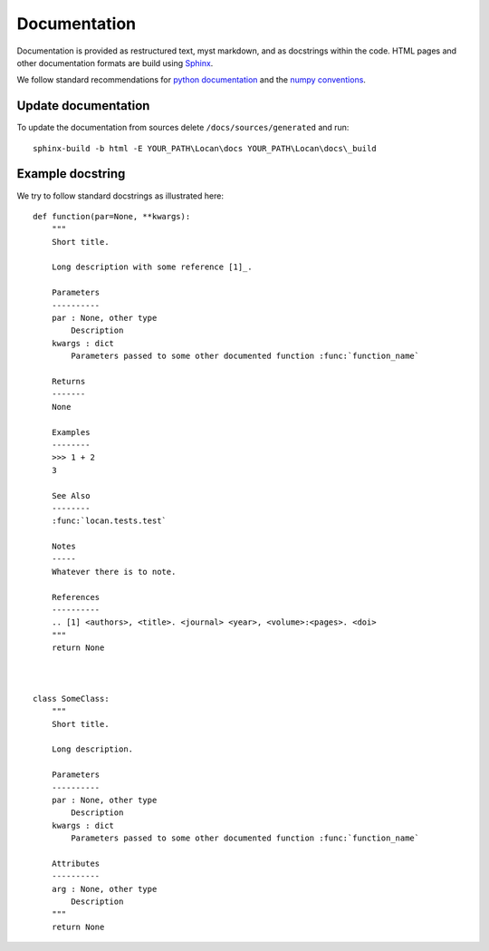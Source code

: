 .. _documentation:

===========================
Documentation
===========================

Documentation is provided as restructured text, myst markdown, and as docstrings within the code.
HTML pages and other documentation formats are build using Sphinx_.

.. _Sphinx: http://www.sphinx-doc.org

We follow standard recommendations for `python documentation`_ and the `numpy conventions`_.

.. _python documentation: https://www.python.org/dev/peps/pep-0008/
.. _numpy conventions: https://numpydoc.readthedocs.io/en/latest/format.html#docstring-standard

Update documentation
--------------------

To update the documentation from sources delete ``/docs/sources/generated`` and run::

    sphinx-build -b html -E YOUR_PATH\Locan\docs YOUR_PATH\Locan\docs\_build


Example docstring
-----------------
We try to follow standard docstrings as illustrated here::

    def function(par=None, **kwargs):
        """
        Short title.

        Long description with some reference [1]_.

        Parameters
        ----------
        par : None, other type
            Description
        kwargs : dict
            Parameters passed to some other documented function :func:`function_name`

        Returns
        -------
        None

        Examples
        --------
        >>> 1 + 2
        3

        See Also
        --------
        :func:`locan.tests.test`

        Notes
        -----
        Whatever there is to note.

        References
        ----------
        .. [1] <authors>, <title>. <journal> <year>, <volume>:<pages>. <doi>
        """
        return None



    class SomeClass:
        """
        Short title.

        Long description.

        Parameters
        ----------
        par : None, other type
            Description
        kwargs : dict
            Parameters passed to some other documented function :func:`function_name`

        Attributes
        ----------
        arg : None, other type
            Description
        """
        return None
